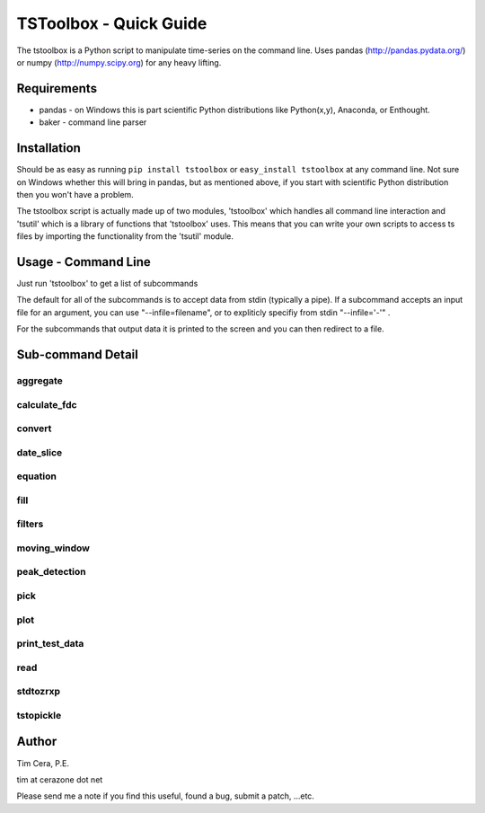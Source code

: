 TSToolbox - Quick Guide
=======================
The tstoolbox is a Python script to manipulate time-series on the command
line.  Uses pandas (http://pandas.pydata.org/) or numpy (http://numpy.scipy.org) for any heavy lifting.

Requirements
------------
* pandas - on Windows this is part scientific Python distributions like
  Python(x,y), Anaconda, or Enthought.

* baker - command line parser

Installation
------------
Should be as easy as running ``pip install tstoolbox`` or ``easy_install
tstoolbox`` at any command line.  Not sure on Windows whether this will bring
in pandas, but as mentioned above, if you start with scientific Python distribution then you won't have a problem.

The tstoolbox script is actually made up of two modules, 'tstoolbox' which
handles all command line interaction and 'tsutil' which is a library of
functions that 'tstoolbox' uses.  This means that you can write your own
scripts to access ts files by importing the functionality from the 'tsutil' module.

Usage - Command Line
--------------------
Just run 'tstoolbox' to get a list of subcommands

.. program-output:: tstoolbox

The default for all of the subcommands is to accept data from stdin (typically
a pipe).  If a subcommand accepts an input file for an argument, you can use
"--infile=filename", or to expliticly specifiy from stdin "--infile='-'" .  

For the subcommands that output data it is printed to the screen and you can
then redirect to a file.

Sub-command Detail
------------------

aggregate
~~~~~~~~~
.. program-output:: tstoolbox aggregate --help

calculate_fdc
~~~~~~~~~~~~~
.. program-output:: tstoolbox calculate_fdc --help

convert
~~~~~~~
.. program-output:: tstoolbox convert --help

date_slice
~~~~~~~~~~
.. program-output:: tstoolbox date_slice --help

equation
~~~~~~~~
.. program-output:: tstoolbox equation --help

fill
~~~~
.. program-output:: tstoolbox fill --help

filters
~~~~~~~
.. program-output:: tstoolbox filters --help

moving_window
~~~~~~~~~~~~~
.. program-output:: tstoolbox moving_window --help

peak_detection
~~~~~~~~~~~~~~
.. program-output:: tstoolbox peak_detection --help

pick
~~~~
.. program-output:: tstoolbox pick --help

plot
~~~~
.. program-output:: tstoolbox plot --help

print_test_data
~~~~~~~~~~~~~~~
.. program-output:: tstoolbox print_test_data --help

read
~~~~
.. program-output:: tstoolbox read --help

stdtozrxp
~~~~~~~~~
.. program-output:: tstoolbox stdtozrxp --help

tstopickle
~~~~~~~~~~
.. program-output:: tstoolbox tstopickle --help

Author
------
Tim Cera, P.E.

tim at cerazone dot net

Please send me a note if you find this useful, found a bug, submit a patch,
...etc.

